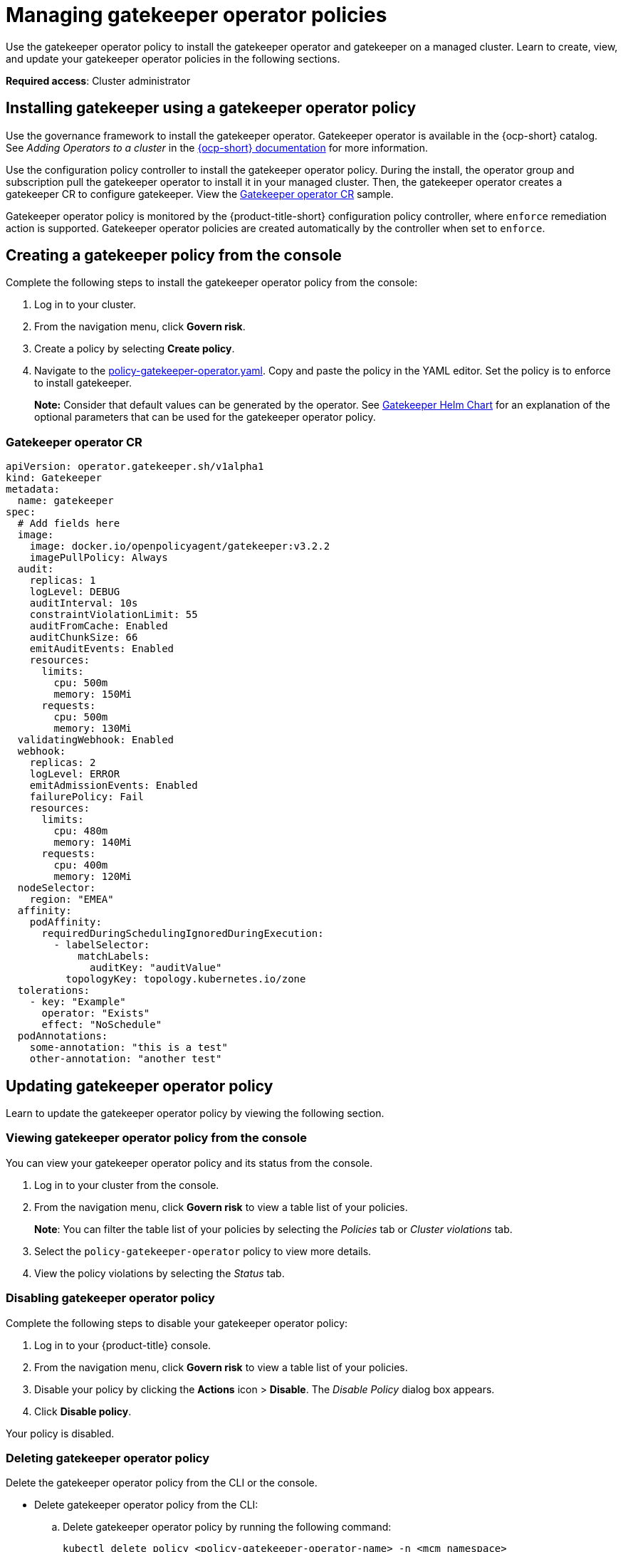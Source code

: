 [#managing-gatekeeper-operator-policies]
= Managing gatekeeper operator policies

Use the gatekeeper operator policy to install the gatekeeper operator and gatekeeper on a managed cluster. Learn to create, view, and update your gatekeeper operator policies in the following sections.

*Required access*: Cluster administrator

[#install-gatekeeper-operator-policy]
== Installing gatekeeper using a gatekeeper operator policy

Use the governance framework to install the gatekeeper operator. Gatekeeper operator is available in the {ocp-short} catalog. See _Adding Operators to a cluster_ in the link:https://access.redhat.com/documentation/en-us/openshift_container_platform/4.6/html/operators/administrator-tasks#olm-adding-operators-to-a-cluster[{ocp-short} documentation] for more information.

Use the configuration policy controller to install the gatekeeper operator policy. During the install, the operator group and subscription pull the gatekeeper operator to install it in your managed cluster. Then, the gatekeeper operator creates a gatekeeper CR to configure gatekeeper. View the  <<gatekeeper-operator-sample,Gatekeeper operator CR>> sample.

Gatekeeper operator policy is monitored by the {product-title-short} configuration policy controller, where `enforce` remediation action is supported. Gatekeeper operator policies are created automatically by the controller when set to `enforce`.


[#creating-a-gatekeeper-policy-from-the-console]
== Creating a gatekeeper policy from the console

Complete the following steps to install the gatekeeper operator policy from the console:

. Log in to your cluster.
. From the navigation menu, click *Govern risk*.
. Create a policy by selecting *Create policy*.
. Navigate to the https://github.com/open-cluster-management/policy-collection/blob/master/community/CM-Configuration-Management/policy-gatekeeper-operator.yaml[policy-gatekeeper-operator.yaml]. Copy and paste the policy in the YAML editor. Set the policy is to enforce to install gatekeeper.
+
*Note:* Consider that default values can be generated by the operator. See link:https://github.com/open-policy-agent/gatekeeper/blob/master/charts/gatekeeper/README.md[Gatekeeper Helm Chart] for an explanation of the optional parameters that can be used for the gatekeeper operator policy.  

[#gatekeeper-operator-sample]
=== Gatekeeper operator CR

[source,yaml]
----
apiVersion: operator.gatekeeper.sh/v1alpha1
kind: Gatekeeper
metadata:
  name: gatekeeper
spec:
  # Add fields here
  image:
    image: docker.io/openpolicyagent/gatekeeper:v3.2.2
    imagePullPolicy: Always
  audit:
    replicas: 1
    logLevel: DEBUG
    auditInterval: 10s
    constraintViolationLimit: 55
    auditFromCache: Enabled
    auditChunkSize: 66
    emitAuditEvents: Enabled
    resources:
      limits:
        cpu: 500m
        memory: 150Mi
      requests:
        cpu: 500m
        memory: 130Mi
  validatingWebhook: Enabled
  webhook:
    replicas: 2
    logLevel: ERROR
    emitAdmissionEvents: Enabled
    failurePolicy: Fail
    resources:
      limits:
        cpu: 480m
        memory: 140Mi
      requests:
        cpu: 400m
        memory: 120Mi
  nodeSelector:
    region: "EMEA"
  affinity:
    podAffinity:
      requiredDuringSchedulingIgnoredDuringExecution:
        - labelSelector:
            matchLabels:
              auditKey: "auditValue"
          topologyKey: topology.kubernetes.io/zone
  tolerations:
    - key: "Example"
      operator: "Exists"
      effect: "NoSchedule"
  podAnnotations:
    some-annotation: "this is a test"
    other-annotation: "another test"
----

[#updating-gatekeeper-operator-policy]
== Updating gatekeeper operator policy

Learn to update the gatekeeper operator policy by viewing the following section.

[#viewing-gatekeeper-operator-policy-from-the-console]
=== Viewing gatekeeper operator policy from the console

You can view your gatekeeper operator policy and its status from the console.

. Log in to your cluster from the console.
. From the navigation menu, click *Govern risk* to view a table list of your policies.
+
*Note*: You can filter the table list of your policies by selecting the _Policies_ tab or _Cluster violations_ tab.

. Select the `policy-gatekeeper-operator` policy to view more details.
. View the policy violations by selecting the _Status_ tab.

[#disabling-gatekeeper-operator-policy]
=== Disabling gatekeeper operator policy

Complete the following steps to disable your gatekeeper operator policy:

. Log in to your {product-title} console.
. From the navigation menu, click *Govern risk* to view a table list of your policies.
. Disable your policy by clicking the *Actions* icon > *Disable*.
The _Disable Policy_ dialog box appears.
. Click *Disable policy*.

Your policy is disabled.

[#deleting-gatekeeper-operator-policy]
=== Deleting gatekeeper operator policy

Delete the gatekeeper operator policy from the CLI or the console.

* Delete gatekeeper operator policy from the CLI:
 .. Delete gatekeeper operator policy by running the following command:
+
----
kubectl delete policy <policy-gatekeeper-operator-name> -n <mcm namespace>
----
+
After your policy is deleted, it is removed from your target cluster or clusters.

 .. Verify that your policy is removed by running the following command:
+
----
kubectl get policy <policy-gatekeeper-operator-name> -n <mcm namespace>
----

* Delete gatekeeper operator policy from the console:
 .. From the navigation menu, click *Govern risk* to view a table list of your policies.
 .. Click the *Actions* icon for the `policy-gatekeeper-operator` policy to delete in the policy violation table.
 .. Click *Remove*.
 .. From the _Remove policy_ dialog box, click *Remove policy*.

Your gatekeeper operator policy is deleted.

See xref:../gatekeeper_policy.adoc#gatekeeper-policy[Integrating gatekeeper constraints and constraint templates] for details about gatekeeper. For a list of topics to integrate third-party policies with the product, see xref:../security/third_party_policy.adoc#integrate-third-party-policies[Integrate third-party policies]. 

